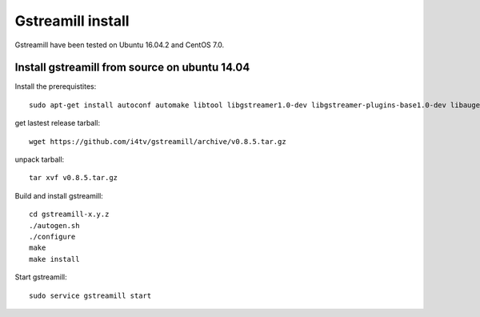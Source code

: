 Gstreamill install
******************

Gstreamill have been tested on Ubuntu 16.04.2 and CentOS 7.0.

Install gstreamill from source on ubuntu 14.04
==============================================

Install the prerequistites::

    sudo apt-get install autoconf automake libtool libgstreamer1.0-dev libgstreamer-plugins-base1.0-dev libaugeas-dev

get lastest release tarball::

    wget https://github.com/i4tv/gstreamill/archive/v0.8.5.tar.gz

unpack tarball::

    tar xvf v0.8.5.tar.gz

Build and install gstreamill::

    cd gstreamill-x.y.z
    ./autogen.sh
    ./configure
    make
    make install

Start gstreamill::

    sudo service gstreamill start
